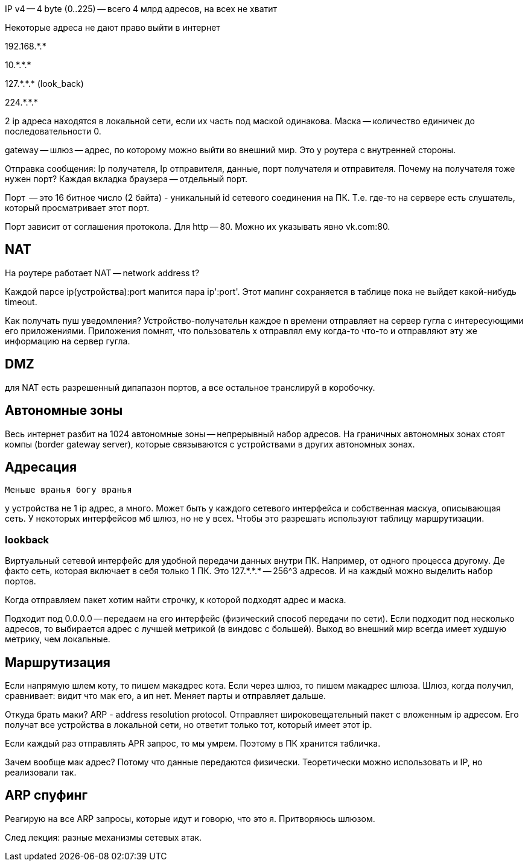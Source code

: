 IP v4 -- 4 byte (0..225) -- всего 4 млрд адресов, на всех не хватит

Некоторые адреса не дают право выйти в интернет

192.168.\*.*

10.\*.*.*

127.\*.*.* (look_back)

224.\*.*.*

2 ip адреса находятся в локальной сети, если их часть под маской одинакова. Маска -- количество единичек до последовательности 0.

gateway -- шлюз -- адрес, по которому можно выйти во внешний мир. Это у роутера с внутренней стороны.

Отправка сообщения: Ip получателя, Ip отправителя, данные, порт получателя и отправителя. Почему на получателя тоже нужен порт? Каждая вкладка браузера -- отдельный порт.

Порт  -- это 16 битное число (2 байта) - уникальный id сетевого соединения на ПК. Т.е. где-то на сервере есть слушатель, который просматривает этот порт.

Порт зависит от соглашения протокола. Для http -- 80. Можно их указывать явно vk.com:80.

== NAT 
На роутере работает NAT -- network address t?

Каждой парсе ip(устройства):port мапится пара ip':port'. Этот мапинг сохраняется в таблице пока не выйдет какой-нибудь timeout.

Как получать пуш уведомления? Устройство-получательн каждое n времени отправляет на сервер гугла с интересующими его приложениями. Приложения помнят, что пользователь х отправлял ему когда-то что-то и отправляют эту же информацию на сервер гугла.

== DMZ 
для NAT есть разрешенный дипапазон портов, а все остальное транслируй в коробочку.

== Автономные зоны
Весь интернет разбит на 1024 автономные зоны -- непрерывный набор адресов. На граничных автономных зонах стоят компы (border gateway server), которые связываются с устройствами в других автономных зонах.

== Адресация
 Меньше вранья богу вранья 

у устройства не 1 ip адрес, а много. Может быть у каждого сетевого интерфейса и собственная маскуа, описывающая сеть. У некоторых интерфейсов мб шлюз, но не у всех. Чтобы это разрешать используют таблицу маршрутизации.

=== lookback 
Виртуальный сетевой интерфейс для удобной передачи данных внутри ПК. Например, от одного процесса другому. Де факто сеть, которая включает в себя только 1 ПК. Это 127.\*.*.* -- 256^3 адресов. И на каждый можно выделить набор портов.

Когда отправляем пакет хотим найти строчку, к которой подходят адрес и маска. 

Подходит под 0.0.0.0 -- передаем на его интерфейс (физический способ передачи по сети). Если подходит под несколько адресов, то выбирается адрес с лучшей метрикой (в виндовс с большей). Выход во внешний мир всегда имеет худшую метрику, чем локальные.

== Маршрутизация 
Если напрямую шлем коту, то пишем макадрес кота. Если через шлюз, то пишем макадрес шлюза. Шлюз, когда получил, сравнивает: видит что мак его, а ип нет. Меняет парты  и отправляет дальше.

Откуда брать маки? ARP - address resolution protocol. Отправляет широковещательный пакет с вложенным ip адресом. Его получат все устройства в локальной сети, но ответит только тот, который имеет этот ip.

Если каждый раз отправлять APR запрос, то мы умрем. Поэтому в ПК хранится табличка. 

Зачем вообще мак адрес? Потому что данные передаются физически. Теоретически можно использовать и IP, но реализовали так.

== ARP спуфинг 
Реагирую на все ARP запросы, которые идут и говорю, что это я. Притворяюсь шлюзом.

След лекция: разные механизмы сетевых атак.